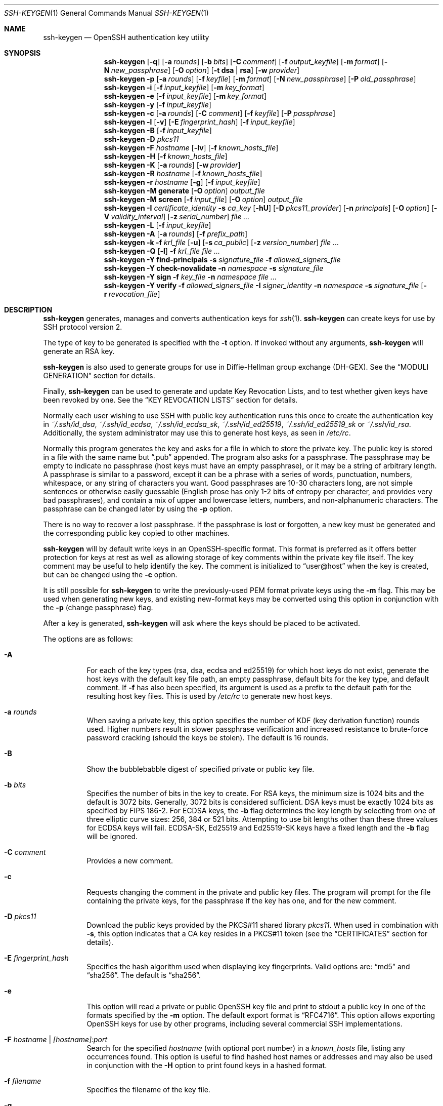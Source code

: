.\"	$OpenBSD: ssh-keygen.1,v 1.210 2020/10/26 00:39:04 dtucker Exp $
.\"
.\" Author: Tatu Ylonen <ylo@cs.hut.fi>
.\" Copyright (c) 1995 Tatu Ylonen <ylo@cs.hut.fi>, Espoo, Finland
.\"                    All rights reserved
.\"
.\" As far as I am concerned, the code I have written for this software
.\" can be used freely for any purpose.  Any derived versions of this
.\" software must be clearly marked as such, and if the derived work is
.\" incompatible with the protocol description in the RFC file, it must be
.\" called by a name other than "ssh" or "Secure Shell".
.\"
.\"
.\" Copyright (c) 1999,2000 Markus Friedl.  All rights reserved.
.\" Copyright (c) 1999 Aaron Campbell.  All rights reserved.
.\" Copyright (c) 1999 Theo de Raadt.  All rights reserved.
.\"
.\" Redistribution and use in source and binary forms, with or without
.\" modification, are permitted provided that the following conditions
.\" are met:
.\" 1. Redistributions of source code must retain the above copyright
.\"    notice, this list of conditions and the following disclaimer.
.\" 2. Redistributions in binary form must reproduce the above copyright
.\"    notice, this list of conditions and the following disclaimer in the
.\"    documentation and/or other materials provided with the distribution.
.\"
.\" THIS SOFTWARE IS PROVIDED BY THE AUTHOR ``AS IS'' AND ANY EXPRESS OR
.\" IMPLIED WARRANTIES, INCLUDING, BUT NOT LIMITED TO, THE IMPLIED WARRANTIES
.\" OF MERCHANTABILITY AND FITNESS FOR A PARTICULAR PURPOSE ARE DISCLAIMED.
.\" IN NO EVENT SHALL THE AUTHOR BE LIABLE FOR ANY DIRECT, INDIRECT,
.\" INCIDENTAL, SPECIAL, EXEMPLARY, OR CONSEQUENTIAL DAMAGES (INCLUDING, BUT
.\" NOT LIMITED TO, PROCUREMENT OF SUBSTITUTE GOODS OR SERVICES; LOSS OF USE,
.\" DATA, OR PROFITS; OR BUSINESS INTERRUPTION) HOWEVER CAUSED AND ON ANY
.\" THEORY OF LIABILITY, WHETHER IN CONTRACT, STRICT LIABILITY, OR TORT
.\" (INCLUDING NEGLIGENCE OR OTHERWISE) ARISING IN ANY WAY OUT OF THE USE OF
.\" THIS SOFTWARE, EVEN IF ADVISED OF THE POSSIBILITY OF SUCH DAMAGE.
.\"
.Dd $Mdocdate: October 26 2020 $
.Dt SSH-KEYGEN 1
.Os
.Sh NAME
.Nm ssh-keygen
.Nd OpenSSH authentication key utility
.Sh SYNOPSIS
.Bk -words
.Nm ssh-keygen
.Op Fl q
.Op Fl a Ar rounds
.Op Fl b Ar bits
.Op Fl C Ar comment
.Op Fl f Ar output_keyfile
.Op Fl m Ar format
.Op Fl N Ar new_passphrase
.Op Fl O Ar option
.Op Fl t Cm dsa | rsa
.Op Fl w Ar provider
.Nm ssh-keygen
.Fl p
.Op Fl a Ar rounds
.Op Fl f Ar keyfile
.Op Fl m Ar format
.Op Fl N Ar new_passphrase
.Op Fl P Ar old_passphrase
.Nm ssh-keygen
.Fl i
.Op Fl f Ar input_keyfile
.Op Fl m Ar key_format
.Nm ssh-keygen
.Fl e
.Op Fl f Ar input_keyfile
.Op Fl m Ar key_format
.Nm ssh-keygen
.Fl y
.Op Fl f Ar input_keyfile
.Nm ssh-keygen
.Fl c
.Op Fl a Ar rounds
.Op Fl C Ar comment
.Op Fl f Ar keyfile
.Op Fl P Ar passphrase
.Nm ssh-keygen
.Fl l
.Op Fl v
.Op Fl E Ar fingerprint_hash
.Op Fl f Ar input_keyfile
.Nm ssh-keygen
.Fl B
.Op Fl f Ar input_keyfile
.Nm ssh-keygen
.Fl D Ar pkcs11
.Nm ssh-keygen
.Fl F Ar hostname
.Op Fl lv
.Op Fl f Ar known_hosts_file
.Nm ssh-keygen
.Fl H
.Op Fl f Ar known_hosts_file
.Nm ssh-keygen
.Fl K
.Op Fl a Ar rounds
.Op Fl w Ar provider
.Nm ssh-keygen
.Fl R Ar hostname
.Op Fl f Ar known_hosts_file
.Nm ssh-keygen
.Fl r Ar hostname
.Op Fl g
.Op Fl f Ar input_keyfile
.Nm ssh-keygen
.Fl M Cm generate
.Op Fl O Ar option
.Ar output_file
.Nm ssh-keygen
.Fl M Cm screen
.Op Fl f Ar input_file
.Op Fl O Ar option
.Ar output_file
.Nm ssh-keygen
.Fl I Ar certificate_identity
.Fl s Ar ca_key
.Op Fl hU
.Op Fl D Ar pkcs11_provider
.Op Fl n Ar principals
.Op Fl O Ar option
.Op Fl V Ar validity_interval
.Op Fl z Ar serial_number
.Ar
.Nm ssh-keygen
.Fl L
.Op Fl f Ar input_keyfile
.Nm ssh-keygen
.Fl A
.Op Fl a Ar rounds
.Op Fl f Ar prefix_path
.Nm ssh-keygen
.Fl k
.Fl f Ar krl_file
.Op Fl u
.Op Fl s Ar ca_public
.Op Fl z Ar version_number
.Ar
.Nm ssh-keygen
.Fl Q
.Op Fl l
.Fl f Ar krl_file
.Ar
.Nm ssh-keygen
.Fl Y Cm find-principals
.Fl s Ar signature_file
.Fl f Ar allowed_signers_file
.Nm ssh-keygen
.Fl Y Cm check-novalidate
.Fl n Ar namespace
.Fl s Ar signature_file
.Nm ssh-keygen
.Fl Y Cm sign
.Fl f Ar key_file
.Fl n Ar namespace
.Ar
.Nm ssh-keygen
.Fl Y Cm verify
.Fl f Ar allowed_signers_file
.Fl I Ar signer_identity
.Fl n Ar namespace
.Fl s Ar signature_file
.Op Fl r Ar revocation_file
.Ek
.Sh DESCRIPTION
.Nm
generates, manages and converts authentication keys for
.Xr ssh 1 .
.Nm
can create keys for use by SSH protocol version 2.
.Pp
The type of key to be generated is specified with the
.Fl t
option.
If invoked without any arguments,
.Nm
will generate an RSA key.
.Pp
.Nm
is also used to generate groups for use in Diffie-Hellman group
exchange (DH-GEX).
See the
.Sx MODULI GENERATION
section for details.
.Pp
Finally,
.Nm
can be used to generate and update Key Revocation Lists, and to test whether
given keys have been revoked by one.
See the
.Sx KEY REVOCATION LISTS
section for details.
.Pp
Normally each user wishing to use SSH
with public key authentication runs this once to create the authentication
key in
.Pa ~/.ssh/id_dsa ,
.Pa ~/.ssh/id_ecdsa ,
.Pa ~/.ssh/id_ecdsa_sk ,
.Pa ~/.ssh/id_ed25519 ,
.Pa ~/.ssh/id_ed25519_sk
or
.Pa ~/.ssh/id_rsa .
Additionally, the system administrator may use this to generate host keys,
as seen in
.Pa /etc/rc .
.Pp
Normally this program generates the key and asks for a file in which
to store the private key.
The public key is stored in a file with the same name but
.Dq .pub
appended.
The program also asks for a passphrase.
The passphrase may be empty to indicate no passphrase
(host keys must have an empty passphrase), or it may be a string of
arbitrary length.
A passphrase is similar to a password, except it can be a phrase with a
series of words, punctuation, numbers, whitespace, or any string of
characters you want.
Good passphrases are 10-30 characters long, are
not simple sentences or otherwise easily guessable (English
prose has only 1-2 bits of entropy per character, and provides very bad
passphrases), and contain a mix of upper and lowercase letters,
numbers, and non-alphanumeric characters.
The passphrase can be changed later by using the
.Fl p
option.
.Pp
There is no way to recover a lost passphrase.
If the passphrase is lost or forgotten, a new key must be generated
and the corresponding public key copied to other machines.
.Pp
.Nm
will by default write keys in an OpenSSH-specific format.
This format is preferred as it offers better protection for
keys at rest as well as allowing storage of key comments within
the private key file itself.
The key comment may be useful to help identify the key.
The comment is initialized to
.Dq user@host
when the key is created, but can be changed using the
.Fl c
option.
.Pp
It is still possible for
.Nm
to write the previously-used PEM format private keys using the
.Fl m
flag.
This may be used when generating new keys, and existing new-format
keys may be converted using this option in conjunction with the
.Fl p
(change passphrase) flag.
.Pp
After a key is generated,
.Nm
will ask where the keys
should be placed to be activated.
.Pp
The options are as follows:
.Bl -tag -width Ds
.It Fl A
For each of the key types (rsa, dsa, ecdsa and ed25519)
for which host keys
do not exist, generate the host keys with the default key file path,
an empty passphrase, default bits for the key type, and default comment.
If
.Fl f
has also been specified, its argument is used as a prefix to the
default path for the resulting host key files.
This is used by
.Pa /etc/rc
to generate new host keys.
.It Fl a Ar rounds
When saving a private key, this option specifies the number of KDF
(key derivation function) rounds used.
Higher numbers result in slower passphrase verification and increased
resistance to brute-force password cracking (should the keys be stolen).
The default is 16 rounds.
.It Fl B
Show the bubblebabble digest of specified private or public key file.
.It Fl b Ar bits
Specifies the number of bits in the key to create.
For RSA keys, the minimum size is 1024 bits and the default is 3072 bits.
Generally, 3072 bits is considered sufficient.
DSA keys must be exactly 1024 bits as specified by FIPS 186-2.
For ECDSA keys, the
.Fl b
flag determines the key length by selecting from one of three elliptic
curve sizes: 256, 384 or 521 bits.
Attempting to use bit lengths other than these three values for ECDSA keys
will fail.
ECDSA-SK, Ed25519 and Ed25519-SK keys have a fixed length and the
.Fl b
flag will be ignored.
.It Fl C Ar comment
Provides a new comment.
.It Fl c
Requests changing the comment in the private and public key files.
The program will prompt for the file containing the private keys, for
the passphrase if the key has one, and for the new comment.
.It Fl D Ar pkcs11
Download the public keys provided by the PKCS#11 shared library
.Ar pkcs11 .
When used in combination with
.Fl s ,
this option indicates that a CA key resides in a PKCS#11 token (see the
.Sx CERTIFICATES
section for details).
.It Fl E Ar fingerprint_hash
Specifies the hash algorithm used when displaying key fingerprints.
Valid options are:
.Dq md5
and
.Dq sha256 .
The default is
.Dq sha256 .
.It Fl e
This option will read a private or public OpenSSH key file and
print to stdout a public key in one of the formats specified by the
.Fl m
option.
The default export format is
.Dq RFC4716 .
This option allows exporting OpenSSH keys for use by other programs, including
several commercial SSH implementations.
.It Fl F Ar hostname | [hostname]:port
Search for the specified
.Ar hostname
(with optional port number)
in a
.Pa known_hosts
file, listing any occurrences found.
This option is useful to find hashed host names or addresses and may also be
used in conjunction with the
.Fl H
option to print found keys in a hashed format.
.It Fl f Ar filename
Specifies the filename of the key file.
.It Fl g
Use generic DNS format when printing fingerprint resource records using the
.Fl r
command.
.It Fl H
Hash a
.Pa known_hosts
file.
This replaces all hostnames and addresses with hashed representations
within the specified file; the original content is moved to a file with
a .old suffix.
These hashes may be used normally by
.Nm ssh
and
.Nm sshd ,
but they do not reveal identifying information should the file's contents
be disclosed.
This option will not modify existing hashed hostnames and is therefore safe
to use on files that mix hashed and non-hashed names.
.It Fl h
When signing a key, create a host certificate instead of a user
certificate.
Please see the
.Sx CERTIFICATES
section for details.
.It Fl I Ar certificate_identity
Specify the key identity when signing a public key.
Please see the
.Sx CERTIFICATES
section for details.
.It Fl i
This option will read an unencrypted private (or public) key file
in the format specified by the
.Fl m
option and print an OpenSSH compatible private
(or public) key to stdout.
This option allows importing keys from other software, including several
commercial SSH implementations.
The default import format is
.Dq RFC4716 .
.It Fl K
Download resident keys from a FIDO authenticator.
Public and private key files will be written to the current directory for
each downloaded key.
If multiple FIDO authenticators are attached, keys will be downloaded from
the first touched authenticator.
.It Fl k
Generate a KRL file.
In this mode,
.Nm
will generate a KRL file at the location specified via the
.Fl f
flag that revokes every key or certificate presented on the command line.
Keys/certificates to be revoked may be specified by public key file or
using the format described in the
.Sx KEY REVOCATION LISTS
section.
.It Fl L
Prints the contents of one or more certificates.
.It Fl l
Show fingerprint of specified public key file.
For RSA and DSA keys
.Nm
tries to find the matching public key file and prints its fingerprint.
If combined with
.Fl v ,
a visual ASCII art representation of the key is supplied with the
fingerprint.
.It Fl M Cm generate
Generate candidate Diffie-Hellman Group Exchange (DH-GEX) parameters for
eventual use by the
.Sq diffie-hellman-group-exchange-*
key exchange methods.
The numbers generated by this operation must be further screened before
use.
See the
.Sx MODULI GENERATION
section for more information.
.It Fl M Cm screen
Screen candidate parameters for Diffie-Hellman Group Exchange.
This will accept a list of candidate numbers and test that they are
safe (Sophie Germain) primes with acceptable group generators.
The results of this operation may be added to the
.Pa /etc/moduli
file.
See the
.Sx MODULI GENERATION
section for more information.
.It Fl m Ar key_format
Specify a key format for key generation, the
.Fl i
(import),
.Fl e
(export) conversion options, and the
.Fl p
change passphrase operation.
The latter may be used to convert between OpenSSH private key and PEM
private key formats.
The supported key formats are:
.Dq RFC4716
(RFC 4716/SSH2 public or private key),
.Dq PKCS8
(PKCS8 public or private key)
or
.Dq PEM
(PEM public key).
By default OpenSSH will write newly-generated private keys in its own
format, but when converting public keys for export the default format is
.Dq RFC4716 .
Setting a format of
.Dq PEM
when generating or updating a supported private key type will cause the
key to be stored in the legacy PEM private key format.
.It Fl N Ar new_passphrase
Provides the new passphrase.
.It Fl n Ar principals
Specify one or more principals (user or host names) to be included in
a certificate when signing a key.
Multiple principals may be specified, separated by commas.
Please see the
.Sx CERTIFICATES
section for details.
.It Fl O Ar option
Specify a key/value option.
These are specific to the operation that
.Nm
has been requested to perform.
.Pp
When signing certificates, one of the options listed in the
.Sx CERTIFICATES
section may be specified here.
.Pp
When performing moduli generation or screening, one of the options
listed in the
.Sx MODULI GENERATION
section may be specified.
.Pp
When generating a key that will be hosted on a FIDO authenticator,
this flag may be used to specify key-specific options.
Those supported at present are:
.Bl -tag -width Ds
.It Cm application
Override the default FIDO application/origin string of
.Dq ssh: .
This may be useful when generating host or domain-specific resident keys.
The specified application string must begin with
.Dq ssh: .
.It Cm challenge Ns = Ns Ar path
Specifies a path to a challenge string that will be passed to the
FIDO token during key generation.
The challenge string may be used as part of an out-of-band
protocol for key enrollment
(a random challenge is used by default).
.It Cm device
Explicitly specify a
.Xr fido 4
device to use, rather than letting the token middleware select one.
.It Cm no-touch-required
Indicate that the generated private key should not require touch
events (user presence) when making signatures.
Note that
.Xr sshd 8
will refuse such signatures by default, unless overridden via
an authorized_keys option.
.It Cm resident
Indicate that the key should be stored on the FIDO authenticator itself.
Resident keys may be supported on FIDO2 tokens and typically require that
a PIN be set on the token prior to generation.
Resident keys may be loaded off the token using
.Xr ssh-add 1 .
.It Cm user
A username to be associated with a resident key,
overriding the empty default username.
Specifying a username may be useful when generating multiple resident keys
for the same application name.
.It Cm verify-required
Indicate that this private key should require user verification for
each signature.
Not all FIDO tokens support this option.
Currently PIN authentication is the only supported verification method,
but other methods may be supported in the future.
.It Cm write-attestation Ns = Ns Ar path
May be used at key generation time to record the attestation data
returned from FIDO tokens during key generation.
Please note that this information is potentially sensitive.
By default, this information is discarded.
.El
.Pp
The
.Fl O
option may be specified multiple times.
.It Fl P Ar passphrase
Provides the (old) passphrase.
.It Fl p
Requests changing the passphrase of a private key file instead of
creating a new private key.
The program will prompt for the file
containing the private key, for the old passphrase, and twice for the
new passphrase.
.It Fl Q
Test whether keys have been revoked in a KRL.
If the
.Fl l
option is also specified then the contents of the KRL will be printed.
.It Fl q
Silence
.Nm ssh-keygen .
.It Fl R Ar hostname | [hostname]:port
Removes all keys belonging to the specified
.Ar hostname
(with optional port number)
from a
.Pa known_hosts
file.
This option is useful to delete hashed hosts (see the
.Fl H
option above).
.It Fl r Ar hostname
Print the SSHFP fingerprint resource record named
.Ar hostname
for the specified public key file.
.It Fl s Ar ca_key
Certify (sign) a public key using the specified CA key.
Please see the
.Sx CERTIFICATES
section for details.
.Pp
When generating a KRL,
.Fl s
specifies a path to a CA public key file used to revoke certificates directly
by key ID or serial number.
See the
.Sx KEY REVOCATION LISTS
section for details.
.It Fl t Cm dsa | rsa
Specifies the type of key to create.
The possible values are
.Dq dsa ,
.Dq ecdsa ,
.Dq ecdsa-sk ,
.Dq ed25519 ,
.Dq ed25519-sk ,
or
.Dq rsa .
.Pp
This flag may also be used to specify the desired signature type when
signing certificates using an RSA CA key.
The available RSA signature variants are
.Dq ssh-rsa
(SHA1 signatures, not recommended),
.Dq rsa-sha2-256 ,
and
.Dq rsa-sha2-512
(the default).
.It Fl U
When used in combination with
.Fl s ,
this option indicates that a CA key resides in a
.Xr ssh-agent 1 .
See the
.Sx CERTIFICATES
section for more information.
.It Fl u
Update a KRL.
When specified with
.Fl k ,
keys listed via the command line are added to the existing KRL rather than
a new KRL being created.
.It Fl V Ar validity_interval
Specify a validity interval when signing a certificate.
A validity interval may consist of a single time, indicating that the
certificate is valid beginning now and expiring at that time, or may consist
of two times separated by a colon to indicate an explicit time interval.
.Pp
The start time may be specified as the string
.Dq always
to indicate the certificate has no specified start time,
a date in YYYYMMDD format, a time in YYYYMMDDHHMM[SS] format,
a relative time (to the current time) consisting of a minus sign followed by
an interval in the format described in the
TIME FORMATS section of
.Xr sshd_config 5 .
.Pp
The end time may be specified as a YYYYMMDD date, a YYYYMMDDHHMM[SS] time,
a relative time starting with a plus character or the string
.Dq forever
to indicate that the certificate has no expiry date.
.Pp
For example:
.Dq +52w1d
(valid from now to 52 weeks and one day from now),
.Dq -4w:+4w
(valid from four weeks ago to four weeks from now),
.Dq 20100101123000:20110101123000
(valid from 12:30 PM, January 1st, 2010 to 12:30 PM, January 1st, 2011),
.Dq -1d:20110101
(valid from yesterday to midnight, January 1st, 2011),
.Dq -1m:forever
(valid from one minute ago and never expiring).
.It Fl v
Verbose mode.
Causes
.Nm
to print debugging messages about its progress.
This is helpful for debugging moduli generation.
Multiple
.Fl v
options increase the verbosity.
The maximum is 3.
.It Fl w Ar provider
Specifies a path to a library that will be used when creating
FIDO authenticator-hosted keys, overriding the default of using
the internal USB HID support.
.It Fl Y Cm find-principals
Find the principal(s) associated with the public key of a signature,
provided using the
.Fl s
flag in an authorized signers file provided using the
.Fl f
flag.
The format of the allowed signers file is documented in the
.Sx ALLOWED SIGNERS
section below.
If one or more matching principals are found, they are returned on
standard output.
.It Fl Y Cm check-novalidate
Checks that a signature generated using
.Nm
.Fl Y Cm sign
has a valid structure.
This does not validate if a signature comes from an authorized signer.
When testing a signature,
.Nm
accepts a message on standard input and a signature namespace using
.Fl n .
A file containing the corresponding signature must also be supplied using the
.Fl s
flag.
Successful testing of the signature is signalled by
.Nm
returning a zero exit status.
.It Fl Y Cm sign
Cryptographically sign a file or some data using a SSH key.
When signing,
.Nm
accepts zero or more files to sign on the command-line - if no files
are specified then
.Nm
will sign data presented on standard input.
Signatures are written to the path of the input file with
.Dq .sig
appended, or to standard output if the message to be signed was read from
standard input.
.Pp
The key used for signing is specified using the
.Fl f
option and may refer to either a private key, or a public key with the private
half available via
.Xr ssh-agent 1 .
An additional signature namespace, used to prevent signature confusion across
different domains of use (e.g. file signing vs email signing) must be provided
via the
.Fl n
flag.
Namespaces are arbitrary strings, and may include:
.Dq file
for file signing,
.Dq email
for email signing.
For custom uses, it is recommended to use names following a
NAMESPACE@YOUR.DOMAIN pattern to generate unambiguous namespaces.
.It Fl Y Cm verify
Request to verify a signature generated using
.Nm
.Fl Y Cm sign
as described above.
When verifying a signature,
.Nm
accepts a message on standard input and a signature namespace using
.Fl n .
A file containing the corresponding signature must also be supplied using the
.Fl s
flag, along with the identity of the signer using
.Fl I
and a list of allowed signers via the
.Fl f
flag.
The format of the allowed signers file is documented in the
.Sx ALLOWED SIGNERS
section below.
A file containing revoked keys can be passed using the
.Fl r
flag.
The revocation file may be a KRL or a one-per-line list of public keys.
Successful verification by an authorized signer is signalled by
.Nm
returning a zero exit status.
.It Fl y
This option will read a private
OpenSSH format file and print an OpenSSH public key to stdout.
.It Fl z Ar serial_number
Specifies a serial number to be embedded in the certificate to distinguish
this certificate from others from the same CA.
If the
.Ar serial_number
is prefixed with a
.Sq +
character, then the serial number will be incremented for each certificate
signed on a single command-line.
The default serial number is zero.
.Pp
When generating a KRL, the
.Fl z
flag is used to specify a KRL version number.
.El
.Sh MODULI GENERATION
.Nm
may be used to generate groups for the Diffie-Hellman Group Exchange
(DH-GEX) protocol.
Generating these groups is a two-step process: first, candidate
primes are generated using a fast, but memory intensive process.
These candidate primes are then tested for suitability (a CPU-intensive
process).
.Pp
Generation of primes is performed using the
.Fl M Cm generate
option.
The desired length of the primes may be specified by the
.Fl O Cm bits
option.
For example:
.Pp
.Dl # ssh-keygen -M generate -O bits=2048 moduli-2048.candidates
.Pp
By default, the search for primes begins at a random point in the
desired length range.
This may be overridden using the
.Fl O Cm start
option, which specifies a different start point (in hex).
.Pp
Once a set of candidates have been generated, they must be screened for
suitability.
This may be performed using the
.Fl M Cm screen
option.
In this mode
.Nm
will read candidates from standard input (or a file specified using the
.Fl f
option).
For example:
.Pp
.Dl # ssh-keygen -M screen -f moduli-2048.candidates moduli-2048
.Pp
By default, each candidate will be subjected to 100 primality tests.
This may be overridden using the
.Fl O Cm prime-tests
option.
The DH generator value will be chosen automatically for the
prime under consideration.
If a specific generator is desired, it may be requested using the
.Fl O Cm generator
option.
Valid generator values are 2, 3, and 5.
.Pp
Screened DH groups may be installed in
.Pa /etc/moduli .
It is important that this file contains moduli of a range of bit lengths and
that both ends of a connection share common moduli.
.Pp
A number of options are available for moduli generation and screening via the
.Fl O
flag:
.Bl -tag -width Ds
.It Ic lines Ns = Ns Ar number
Exit after screening the specified number of lines while performing DH
candidate screening.
.It Ic start-line Ns = Ns Ar line-number
Start screening at the specified line number while performing DH candidate
screening.
.It Ic checkpoint Ns = Ns Ar filename
Write the last line processed to the specified file while performing DH
candidate screening.
This will be used to skip lines in the input file that have already been
processed if the job is restarted.
.It Ic memory Ns = Ns Ar mbytes
Specify the amount of memory to use (in megabytes) when generating
candidate moduli for DH-GEX.
.It Ic start Ns = Ns Ar hex-value
Specify start point (in hex) when generating candidate moduli for DH-GEX.
.It Ic generator Ns = Ns Ar value
Specify desired generator (in decimal) when testing candidate moduli for DH-GEX.
.El
.Sh CERTIFICATES
.Nm
supports signing of keys to produce certificates that may be used for
user or host authentication.
Certificates consist of a public key, some identity information, zero or
more principal (user or host) names and a set of options that
are signed by a Certification Authority (CA) key.
Clients or servers may then trust only the CA key and verify its signature
on a certificate rather than trusting many user/host keys.
Note that OpenSSH certificates are a different, and much simpler, format to
the X.509 certificates used in
.Xr ssl 8 .
.Pp
.Nm
supports two types of certificates: user and host.
User certificates authenticate users to servers, whereas host certificates
authenticate server hosts to users.
To generate a user certificate:
.Pp
.Dl $ ssh-keygen -s /path/to/ca_key -I key_id /path/to/user_key.pub
.Pp
The resultant certificate will be placed in
.Pa /path/to/user_key-cert.pub .
A host certificate requires the
.Fl h
option:
.Pp
.Dl $ ssh-keygen -s /path/to/ca_key -I key_id -h /path/to/host_key.pub
.Pp
The host certificate will be output to
.Pa /path/to/host_key-cert.pub .
.Pp
It is possible to sign using a CA key stored in a PKCS#11 token by
providing the token library using
.Fl D
and identifying the CA key by providing its public half as an argument
to
.Fl s :
.Pp
.Dl $ ssh-keygen -s ca_key.pub -D libpkcs11.so -I key_id user_key.pub
.Pp
Similarly, it is possible for the CA key to be hosted in a
.Xr ssh-agent 1 .
This is indicated by the
.Fl U
flag and, again, the CA key must be identified by its public half.
.Pp
.Dl $ ssh-keygen -Us ca_key.pub -I key_id user_key.pub
.Pp
In all cases,
.Ar key_id
is a "key identifier" that is logged by the server when the certificate
is used for authentication.
.Pp
Certificates may be limited to be valid for a set of principal (user/host)
names.
By default, generated certificates are valid for all users or hosts.
To generate a certificate for a specified set of principals:
.Pp
.Dl $ ssh-keygen -s ca_key -I key_id -n user1,user2 user_key.pub
.Dl "$ ssh-keygen -s ca_key -I key_id -h -n host.domain host_key.pub"
.Pp
Additional limitations on the validity and use of user certificates may
be specified through certificate options.
A certificate option may disable features of the SSH session, may be
valid only when presented from particular source addresses or may
force the use of a specific command.
.Pp
The options that are valid for user certificates are:
.Pp
.Bl -tag -width Ds -compact
.It Ic clear
Clear all enabled permissions.
This is useful for clearing the default set of permissions so permissions may
be added individually.
.Pp
.Sm off
.It Xo
.Ic critical : Ar name Op = Ar contents
.Xc
.It Xo
.Ic extension : Ar name Op = Ar contents
.Xc
.Sm on
Includes an arbitrary certificate critical option or extension.
The specified
.Ar name
should include a domain suffix, e.g.\&
.Dq name@example.com .
If
.Ar contents
is specified then it is included as the contents of the extension/option
encoded as a string, otherwise the extension/option is created with no
contents (usually indicating a flag).
Extensions may be ignored by a client or server that does not recognise them,
whereas unknown critical options will cause the certificate to be refused.
.Pp
.It Ic force-command Ns = Ns Ar command
Forces the execution of
.Ar command
instead of any shell or command specified by the user when
the certificate is used for authentication.
.Pp
.It Ic no-agent-forwarding
Disable
.Xr ssh-agent 1
forwarding (permitted by default).
.Pp
.It Ic no-port-forwarding
Disable port forwarding (permitted by default).
.Pp
.It Ic no-pty
Disable PTY allocation (permitted by default).
.Pp
.It Ic no-user-rc
Disable execution of
.Pa ~/.ssh/rc
by
.Xr sshd 8
(permitted by default).
.Pp
.It Ic no-x11-forwarding
Disable X11 forwarding (permitted by default).
.Pp
.It Ic permit-agent-forwarding
Allows
.Xr ssh-agent 1
forwarding.
.Pp
.It Ic permit-port-forwarding
Allows port forwarding.
.Pp
.It Ic permit-pty
Allows PTY allocation.
.Pp
.It Ic permit-user-rc
Allows execution of
.Pa ~/.ssh/rc
by
.Xr sshd 8 .
.Pp
.It Ic permit-X11-forwarding
Allows X11 forwarding.
.Pp
.It Ic no-touch-required
Do not require signatures made using this key include demonstration
of user presence (e.g. by having the user touch the authenticator).
This option only makes sense for the FIDO authenticator algorithms
.Cm ecdsa-sk
and
.Cm ed25519-sk .
.Pp
.It Ic source-address Ns = Ns Ar address_list
Restrict the source addresses from which the certificate is considered valid.
The
.Ar address_list
is a comma-separated list of one or more address/netmask pairs in CIDR
format.
.Pp
.It Ic verify-required
Require signatures made using this key indicate that the user was first
verified.
This option only makes sense for the FIDO authenticator algorithms
.Cm ecdsa-sk
and
.Cm ed25519-sk .
Currently PIN authentication is the only supported verification method,
but other methods may be supported in the future.
.El
.Pp
At present, no standard options are valid for host keys.
.Pp
Finally, certificates may be defined with a validity lifetime.
The
.Fl V
option allows specification of certificate start and end times.
A certificate that is presented at a time outside this range will not be
considered valid.
By default, certificates are valid from the
.Ux
Epoch to the distant future.
.Pp
For certificates to be used for user or host authentication, the CA
public key must be trusted by
.Xr sshd 8
or
.Xr ssh 1 .
Please refer to those manual pages for details.
.Sh KEY REVOCATION LISTS
.Nm
is able to manage OpenSSH format Key Revocation Lists (KRLs).
These binary files specify keys or certificates to be revoked using a
compact format, taking as little as one bit per certificate if they are being
revoked by serial number.
.Pp
KRLs may be generated using the
.Fl k
flag.
This option reads one or more files from the command line and generates a new
KRL.
The files may either contain a KRL specification (see below) or public keys,
listed one per line.
Plain public keys are revoked by listing their hash or contents in the KRL and
certificates revoked by serial number or key ID (if the serial is zero or
not available).
.Pp
Revoking keys using a KRL specification offers explicit control over the
types of record used to revoke keys and may be used to directly revoke
certificates by serial number or key ID without having the complete original
certificate on hand.
A KRL specification consists of lines containing one of the following directives
followed by a colon and some directive-specific information.
.Bl -tag -width Ds
.It Xo
.Cm serial :
.Ar serial_number Ns Op - Ns Ar serial_number
.Xc
Revokes a certificate with the specified serial number.
Serial numbers are 64-bit values, not including zero and may be expressed
in decimal, hex or octal.
If two serial numbers are specified separated by a hyphen, then the range
of serial numbers including and between each is revoked.
The CA key must have been specified on the
.Nm
command line using the
.Fl s
option.
.It Cm id : Ar key_id
Revokes a certificate with the specified key ID string.
The CA key must have been specified on the
.Nm
command line using the
.Fl s
option.
.It Cm key : Ar public_key
Revokes the specified key.
If a certificate is listed, then it is revoked as a plain public key.
.It Cm sha1 : Ar public_key
Revokes the specified key by including its SHA1 hash in the KRL.
.It Cm sha256 : Ar public_key
Revokes the specified key by including its SHA256 hash in the KRL.
KRLs that revoke keys by SHA256 hash are not supported by OpenSSH versions
prior to 7.9.
.It Cm hash : Ar fingerprint
Revokes a key using a fingerprint hash, as obtained from a
.Xr sshd 8
authentication log message or the
.Nm
.Fl l
flag.
Only SHA256 fingerprints are supported here and resultant KRLs are
not supported by OpenSSH versions prior to 7.9.
.El
.Pp
KRLs may be updated using the
.Fl u
flag in addition to
.Fl k .
When this option is specified, keys listed via the command line are merged into
the KRL, adding to those already there.
.Pp
It is also possible, given a KRL, to test whether it revokes a particular key
(or keys).
The
.Fl Q
flag will query an existing KRL, testing each key specified on the command line.
If any key listed on the command line has been revoked (or an error encountered)
then
.Nm
will exit with a non-zero exit status.
A zero exit status will only be returned if no key was revoked.
.Sh ALLOWED SIGNERS
When verifying signatures,
.Nm
uses a simple list of identities and keys to determine whether a signature
comes from an authorized source.
This "allowed signers" file uses a format patterned after the
AUTHORIZED_KEYS FILE FORMAT described in
.Xr sshd 8 .
Each line of the file contains the following space-separated fields:
principals, options, keytype, base64-encoded key.
Empty lines and lines starting with a
.Ql #
are ignored as comments.
.Pp
The principals field is a pattern-list (see PATTERNS in
.Xr ssh_config 5 )
consisting of one or more comma-separated USER@DOMAIN identity patterns
that are accepted for signing.
When verifying, the identity presented via the
.Fl I
option must match a principals pattern in order for the corresponding key to be
considered acceptable for verification.
.Pp
The options (if present) consist of comma-separated option specifications.
No spaces are permitted, except within double quotes.
The following option specifications are supported (note that option keywords
are case-insensitive):
.Bl -tag -width Ds
.It Cm cert-authority
Indicates that this key is accepted as a certificate authority (CA) and
that certificates signed by this CA may be accepted for verification.
.It Cm namespaces="namespace-list"
Specifies a pattern-list of namespaces that are accepted for this key.
If this option is present, the signature namespace embedded in the
signature object and presented on the verification command-line must
match the specified list before the key will be considered acceptable.
.El
.Pp
When verifying signatures made by certificates, the expected principal
name must match both the principals pattern in the allowed signers file and
the principals embedded in the certificate itself.
.Pp
An example allowed signers file:
.Bd -literal -offset 3n
# Comments allowed at start of line
user1@example.com,user2@example.com ssh-rsa AAAAX1...
# A certificate authority, trusted for all principals in a domain.
*@example.com cert-authority ssh-ed25519 AAAB4...
# A key that is accepted only for file signing.
user2@example.com namespaces="file" ssh-ed25519 AAA41...
.Ed
.Sh ENVIRONMENT
.Bl -tag -width Ds
.It Ev SSH_SK_PROVIDER
Specifies a path to a library that will be used when loading any
FIDO authenticator-hosted keys, overriding the default of using
the built-in USB HID support.
.El
.Sh FILES
.Bl -tag -width Ds -compact
.It Pa ~/.ssh/id_dsa
.It Pa ~/.ssh/id_ecdsa
.It Pa ~/.ssh/id_ecdsa_sk
.It Pa ~/.ssh/id_ed25519
.It Pa ~/.ssh/id_ed25519_sk
.It Pa ~/.ssh/id_rsa
Contains the DSA, ECDSA, authenticator-hosted ECDSA, Ed25519,
authenticator-hosted Ed25519 or RSA authentication identity of the user.
This file should not be readable by anyone but the user.
It is possible to
specify a passphrase when generating the key; that passphrase will be
used to encrypt the private part of this file using 128-bit AES.
This file is not automatically accessed by
.Nm
but it is offered as the default file for the private key.
.Xr ssh 1
will read this file when a login attempt is made.
.Pp
.It Pa ~/.ssh/id_dsa.pub
.It Pa ~/.ssh/id_ecdsa.pub
.It Pa ~/.ssh/id_ecdsa_sk.pub
.It Pa ~/.ssh/id_ed25519.pub
.It Pa ~/.ssh/id_ed25519_sk.pub
.It Pa ~/.ssh/id_rsa.pub
Contains the DSA, ECDSA, authenticator-hosted ECDSA, Ed25519,
authenticator-hosted Ed25519 or RSA public key for authentication.
The contents of this file should be added to
.Pa ~/.ssh/authorized_keys
on all machines
where the user wishes to log in using public key authentication.
There is no need to keep the contents of this file secret.
.Pp
.It Pa /etc/moduli
Contains Diffie-Hellman groups used for DH-GEX.
The file format is described in
.Xr moduli 5 .
.El
.Sh SEE ALSO
.Xr ssh 1 ,
.Xr ssh-add 1 ,
.Xr ssh-agent 1 ,
.Xr moduli 5 ,
.Xr sshd 8
.Rs
.%R RFC 4716
.%T "The Secure Shell (SSH) Public Key File Format"
.%D 2006
.Re
.Sh AUTHORS
OpenSSH is a derivative of the original and free
ssh 1.2.12 release by Tatu Ylonen.
Aaron Campbell, Bob Beck, Markus Friedl, Niels Provos,
Theo de Raadt and Dug Song
removed many bugs, re-added newer features and
created OpenSSH.
Markus Friedl contributed the support for SSH
protocol versions 1.5 and 2.0.
